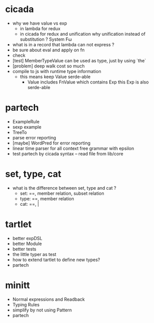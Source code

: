 * cicada
- why we have value vs exp
  - in lambda
    for redux
  - in cicada
    for redux and unification
    why unification instead of substitution ?
    System Fω
- what is in a record that lambda can not express ?
- be sure about eval and apply on fn
- check
- [test] MemberTypeValue can be used as type, just by using `the`
- [problem] deep walk cost so much
- compile to js with runtime type information
  - this means keep Value serde-able
    - Value includes FnValue which contains Exp
      this Exp is also serde-able
* partech
- ExampleRule
- sexp example
- TreeTo
- parse error reporting
- [maybe] WordPred for error reporting
- linear time parser for all context free grammar with epsilon
- test partech by cicada syntax -- read file from lib/core
* set, type, cat
- what is the difference between set, type and cat ?
  - set: ==, member relation, subset relation
  - type: ==, member relation
  - cat: ==, |
* tartlet
- better expDSL
- better Module
- better tests
- the little typer as test
- how to extend tartlet to define new types?
- partech
* minitt
- Normal expressions and Readback
- Typing Rules
- simplify by not using Pattern
- partech
